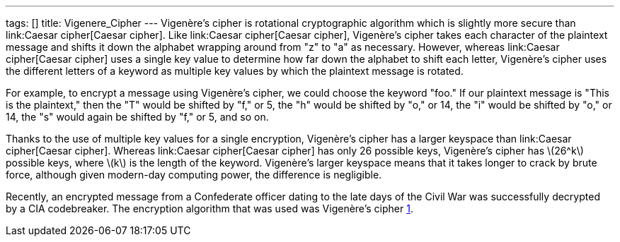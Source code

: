 ---
tags: []
title: Vigenere_Cipher
---
Vigenère's cipher is rotational cryptographic algorithm which is
slightly more secure than link:Caesar cipher[Caesar cipher]. Like
link:Caesar cipher[Caesar cipher], Vigenère's cipher takes each
character of the plaintext message and shifts it down the alphabet
wrapping around from "z" to "a" as necessary. However, whereas
link:Caesar cipher[Caesar cipher] uses a single key value to determine
how far down the alphabet to shift each letter, Vigenère's cipher uses
the different letters of a keyword as multiple key values by which the
plaintext message is rotated.

For example, to encrypt a message using Vigenère's cipher, we could
choose the keyword "foo." If our plaintext message is "This is the
plaintext," then the "T" would be shifted by "f," or 5, the "h" would be
shifted by "o," or 14, the "i" would be shifted by "o," or 14, the "s"
would again be shifted by "f," or 5, and so on.

Thanks to the use of multiple key values for a single encryption,
Vigenère's cipher has a larger keyspace than link:Caesar cipher[Caesar
cipher]. Whereas link:Caesar cipher[Caesar cipher] has only 26 possible
keys, Vigenère's cipher has latexmath:[$26^k$] possible keys, where
latexmath:[$k$] is the length of the keyword. Vigenère's larger keyspace
means that it takes longer to crack by brute force, although given
modern-day computing power, the difference is negligible.

Recently, an encrypted message from a Confederate officer dating to the
late days of the Civil War was successfully decrypted by a CIA
codebreaker. The encryption algorithm that was used was Vigenère's
cipher
http://www.google.com/hostednews/ap/article/ALeqM5iGz3gDwkqeW9mTB-5dhbfO6Ns67A?docId=2c762dfe397c42529f5ffe0af391430b[1].
